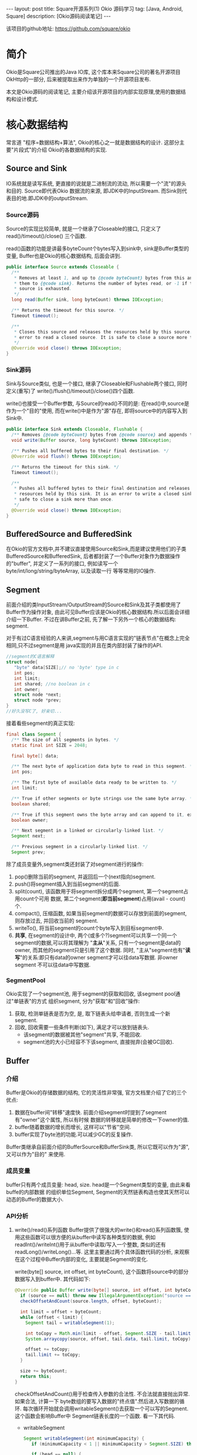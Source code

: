 #+OPTIONS: ^nil
#+OPTIONS: toc:nil
#+AUTHOR: Luis404
#+EMAIL: luisxu404@gmail.com

#+BEGIN_HTML
---
layout: post
title: Square开源系列(1) Okio 源码学习 
tag: [Java, Android, Square]
description: [Okio源码阅读笔记]
---
#+END_HTML

该项目的github地址: [[https://github.com/square/okio]]

* 简介
Okio是Square公司推出的Java IO库, 这个库本来Square公司的著名开源项目OkHttp的一部分,
后来被提取出来作为单独的一个开源项目发布.

本文是Okio源码的阅读笔记, 主要介绍该开源项目的内部实现原理,使用的数据结构和设计模式.
* 核心数据结构
常言道 "程序=数据结构+算法", Okio的核心之一就是数据结构的设计. 这部分主要"片段式"的介绍
Okio的各数据结构的实现.
** Source and Sink
IO系统就是读写系统, 更直接的说就是二进制流的流动, 所以需要一个"流"的源头和目的. Source即代表Okio
数据流的来源, 即JDK中的InputStream. 而Sink则代表目的地.即JDK中的outputStream.

*** Source源码
Source的实现比较简单, 就是一个继承了Closeable的接口, 只定义了 read()/timeout()/close()
三个函数.

read()函数的功能是讲最多byteCount个bytes写入到sink中, sink是Buffer类型的变量, 
Buffer也是Okio的核心数据结构, 后面会讲到.

#+BEGIN_SRC java
public interface Source extends Closeable {
  /**
   * Removes at least 1, and up to {@code byteCount} bytes from this and appends
   * them to {@code sink}. Returns the number of bytes read, or -1 if this
   * source is exhausted.
   */
  long read(Buffer sink, long byteCount) throws IOException;

  /** Returns the timeout for this source. */
  Timeout timeout();

  /**
   * Closes this source and releases the resources held by this source. It is an
   * error to read a closed source. It is safe to close a source more than once.
   */
  @Override void close() throws IOException;
}
#+END_SRC
*** Sink源码
Sink与Source类似, 也是一个接口, 继承了Closeable和Flushable两个接口, 同时定义(重写)了
write()/flush()/timeout()/close()四个函数. 

write()也接受一个Buffer参数, 与Source的read()不同的是: 在read()中,source是作为一个"目的"使用,
而在write()中是作为"源"存在, 即将source中的内容写入到Sink中.

#+BEGIN_SRC java
public interface Sink extends Closeable, Flushable {
  /** Removes {@code byteCount} bytes from {@code source} and appends them to this. */
  void write(Buffer source, long byteCount) throws IOException;

  /** Pushes all buffered bytes to their final destination. */
  @Override void flush() throws IOException;

  /** Returns the timeout for this sink. */
  Timeout timeout();

  /**
   * Pushes all buffered bytes to their final destination and releases the
   * resources held by this sink. It is an error to write a closed sink. It is
   * safe to close a sink more than once.
   */
  @Override void close() throws IOException;
}
#+END_SRC
** BufferedSource and BufferedSink
在Okio的官方文档中,并不建议直接使用Source和Sink,而是建议使用他们的子类
BufferedSource和BufferedSink, 后者都封装了一个Buffer对象作为数据操作的"buffer", 
并定义了一系列的接口, 例如读写一个byte/int/long/string/byteArray, 以及读取一行
等等常用的IO操作.
** Segment
前面介绍的类InputStream/OutputStream的Source和Sink及其子类都使用了Buffer作为操作对象,
由此可见Buffer应该是Okio的核心数据结构.所以后面会详细介绍一下Buffer. 不过在讲Buffer之前,
先了解一下另外一个核心的数据结构: segment. 

对于有过C语言经验的人来讲,segment与用C语言实现的"链表节点"在概念上完全相同,只不过segment是用
java实现的并且在类内部封装了操作的API.

#+BEGIN_SRC c
//segment的C语言解释
struct node{
   "byte" data[SIZE];// no 'byte' type in c
   int pos; 
   int limit;
   int shared; //no boolean in c 
   int owner; 
   struct node *next;
   struct node *prev;
}
//好久没写C了, 好亲切...
#+END_SRC

接着看些segment的真正实现:

#+BEGIN_SRC java
final class Segment {
  /** The size of all segments in bytes. */
  static final int SIZE = 2048;

  final byte[] data;

  /** The next byte of application data byte to read in this segment. */
  int pos;

  /** The first byte of available data ready to be written to. */
  int limit;

  /** True if other segments or byte strings use the same byte array. */
  boolean shared;

  /** True if this segment owns the byte array and can append to it, extending {@code limit}. */
  boolean owner;

  /** Next segment in a linked or circularly-linked list. */
  Segment next;

  /** Previous segment in a circularly-linked list. */
  Segment prev;
#+END_SRC
除了成员变量外,segment类还封装了对segment进行的操作:
1. pop()删除当前的segment, 并返回后一个(next指向)segment.
2. push()将segment插入到当前segment的后面.
3. split(count), 该函数用于将segment拆分成两个segment, 第一个segment占用count个可用
   数据, 第二个segment(*即当前segment*)占用(avail - count)个.
4. compact(), 压缩函数, 如果当前segment的数据可以存放到前面的segment,则存放过去, 并回收当前的
   segment.
5. writeTo(), 将当前segment的count个byte写入到目标segment中.
6. *共享*, 在segment的设计中, 两个(或多个?)segment可以共享一个同一个segment的数据,可以将其理解为
   "*主从*"关系, 只有一个segment是data的owner, 而其他的segment只是引用了这个数据.
   同时, "主从"segment也有"*读写*"的关系:即只有data的owner segment才可以往data写数据. 非owner segment
   不可以往data中写数据.
*** SegmentPool
Okio实现了一个segment池, 用于segment的获取和回收, 该segment pool通过"单链表"的方式
组织segment, 分为"获取"和"回收"操作:
1. 获取, 检测单链表是否为空, 是, 取下链表头给申请者, 否则生成一个新segment.
2. 回收, 回收需要一些条件判断(如下), 满足才可以放到链表头.
   + 该segment的数据被其他"segment"共享, 不能回收.
   + segment池的大小已经容不下该segment, 直接抛弃(会被GC回收).
** Buffer
*** 介绍
Buffer是Okio的存储数据的结构, 它的灵活性非常强, 官方文档里介绍了它的三个优点:
1. 数据在buffer间"转移"速度快. 前面介绍segment时提到了segment有"owner"这个属性, 所以有时候
   数据的转移就是简单的修改一下owner的值.
2. buffer随着数据的增长而增长, 这样可以"节省"空间.
3. buffer实现了byte池的功能.可以减少GC的反复操作.

Buffer类继承自前面介绍的BufferSource和BufferSink类, 所以它既可以作为"源", 又可以作为"目的"
来使用.

*** 成员变量
buffer只有两个成员变量: head, size. head是一个Segment类型的变量, 由此来看buffe的内部数据
的组织单位Segment, Segment的天然链表构造也使其天然可以动态的Buffer的数据大小.
*** API分析
1. write()/read()系列函数
   Buffer提供了很强大的write()和read()系列函数簇, 使用这些函数可以很方便的从buffer中读写各种类型的数据,
   例如readInt()/writeInt()用于从buffer中读取/写入一个整数, 类似的还有readLong()/writeLong()...等.
   这里主要通过两个具体函数代码的分析, 来观察在这个过程中Buffer内部的变化, 主要就是Segment的变化.

   write(byte[] source, int offset, int byteCount), 这个函数将source中的部分数据写入到buffer中.
   其代码如下:
   #+BEGIN_SRC java
  @Override public Buffer write(byte[] source, int offset, int byteCount) {
    if (source == null) throw new IllegalArgumentException("source == null");
    checkOffsetAndCount(source.length, offset, byteCount);

    int limit = offset + byteCount;
    while (offset < limit) {
      Segment tail = writableSegment(1);

      int toCopy = Math.min(limit - offset, Segment.SIZE - tail.limit);
      System.arraycopy(source, offset, tail.data, tail.limit, toCopy);

      offset += toCopy;
      tail.limit += toCopy;
    }

    size += byteCount;
    return this;
  }
#+END_SRC

   checkOffsetAndCount()用于检查传入参数的合法性. 不合法就直接抛出异常.如果合法, 计算一下
   byte数组的要写入数据的"终点值".然后进入写数据的循环.
   每次循环开始就会调用writableSegment()去获取一个可以写的Segment.这个函数会影响Buffer中
   Segment链表长度的一个函数. 看一下其代码.

   + writableSegment
     
    #+BEGIN_SRC java
 Segment writableSegment(int minimumCapacity) {
    if (minimumCapacity < 1 || minimumCapacity > Segment.SIZE) throw new IllegalArgumentException();

    if (head == null) {
      head = SegmentPool.take(); // Acquire a first segment.
      return head.next = head.prev = head;
    }

    Segment tail = head.prev;
    if (tail.limit + minimumCapacity > Segment.SIZE || !tail.owner) {
      tail = tail.push(SegmentPool.take()); // Append a new empty segment to fill up.
    }
    return tail;
  }
#+END_SRC
     + 首先同样是检查参数合法性, 参数minimumCapacity的意思是获取到的segment剩余的最小可用空间(byte).
     + 接着检查head是否为空, 如果是, 从SegmentPool获取一个Segment, 并将其prev和next都指向自己.
     + 否则head不为空, 获取链表尾部的Segment(head->prev), 检查剩余大小是否符合要求, 同时该segment不能是一个引用
       (即该fragment数据其实是引用的其他fragment的数据, 这种类型的fragment不可写, 即owner=false).如果尾部segment
       不能满足要求, 则从SegmentPool中获取一个新的Segment插入链表中.

   获取到一个可写Segment之后, 就会调用System.arrayCopy()函数实现字节复制,重复进行上述动作
   直到全部数据copy完为止.
   
   read()函数数据流的"流向"与write()是相反的, 并且当一个segment的数据全部读完后会调用
   SegmentPool的recycle()函数进行回收.
2. 数据在buffer间移动
   既然Buffer的一个特点就是数据在Buffer间移动特别快, 那就来看一下代码的具体实现:
   下面的函数用于将source头部开始的内容写入到当前Buffer的尾部.
   #+BEGIN_SRC java
@Override public void write(Buffer source, long byteCount) {

    if (source == null) throw new IllegalArgumentException("source == null");
    if (source == this) throw new IllegalArgumentException("source == this");
    checkOffsetAndCount(source.size, 0, byteCount);

    while (byteCount > 0) {
      // Is a prefix of the source's head segment all that we need to move?
      if (byteCount < (source.head.limit - source.head.pos)) {
        Segment tail = head != null ? head.prev : null;
        if (tail != null && tail.owner
            && (byteCount + tail.limit - (tail.shared ? 0 : tail.pos) <= Segment.SIZE)) {
          // Our existing segments are sufficient. Move bytes from source's head to our tail.
          source.head.writeTo(tail, (int) byteCount);
          source.size -= byteCount;
          size += byteCount;
          return;
        } else {
          // We're going to need another segment. Split the source's head
          // segment in two, then move the first of those two to this buffer.
          source.head = source.head.split((int) byteCount);
        }
      }

      // Remove the source's head segment and append it to our tail.
      Segment segmentToMove = source.head;
      long movedByteCount = segmentToMove.limit - segmentToMove.pos;
      source.head = segmentToMove.pop();
      if (head == null) {
        head = segmentToMove;
        head.next = head.prev = head;
      } else {
        Segment tail = head.prev;
        tail = tail.push(segmentToMove);
        tail.compact();
      }
      source.size -= movedByteCount;
      size += movedByteCount;
      byteCount -= movedByteCount;
    }
  }
   #+END_SRC
   函数最开始仍然是常规的参数检查, 然后就进入一个while()循环当中:
   1. 如果要写入Buffer的大小小于目标Buffer head的剩余可用大小.那么
      + 如果数据可以直接写到当前Buffer的tail中, 写入, *函数退出*.
      + 否则, 说明需要一个新的fragment, 将目标Buffer的head按照要写入的byte值一分为二.这样目标Buffer的head Segment
	就包含了所有要写入的数据.
	semeng的split()函数代码如下:
	 #+BEGIN_SRC java
 public Segment split(int byteCount) {
    if (byteCount <= 0 || byteCount > limit - pos) throw new IllegalArgumentException();
    Segment prefix = new Segment(this);
    prefix.limit = prefix.pos + byteCount;
    pos += byteCount;
    prev.push(prefix);
    return prefix;
  }
	#+END_SRC
   2. 将目标Buffer的head从目标Buffer中弹出, 插入到当前Buffer中,
      + 如果当前buffer的head为null, 直接设置为head.
      + 否则, 插入到tail后面, 并将其设为tail, 并调用tail的compat()函数进行压缩.
	按照compat()的算法, 之后跟tail之前的segment合并后的数据小于一个segment的才会压缩.
	所以即使前面segment使用率为2%, tail的使用率为99%, 也不会压缩.
	#+BEGIN_SRC java
  public void compact() {
    if (prev == this) throw new IllegalStateException();
    if (!prev.owner) return; // Cannot compact: prev isn't writable.
    int byteCount = limit - pos;
    int availableByteCount = SIZE - prev.limit + (prev.shared ? 0 : prev.pos);
    if (byteCount > availableByteCount) return; // Cannot compact: not enough writable space.
    writeTo(prev, byteCount);
    pop();
    SegmentPool.recycle(this);
  }
	#+END_SRC
